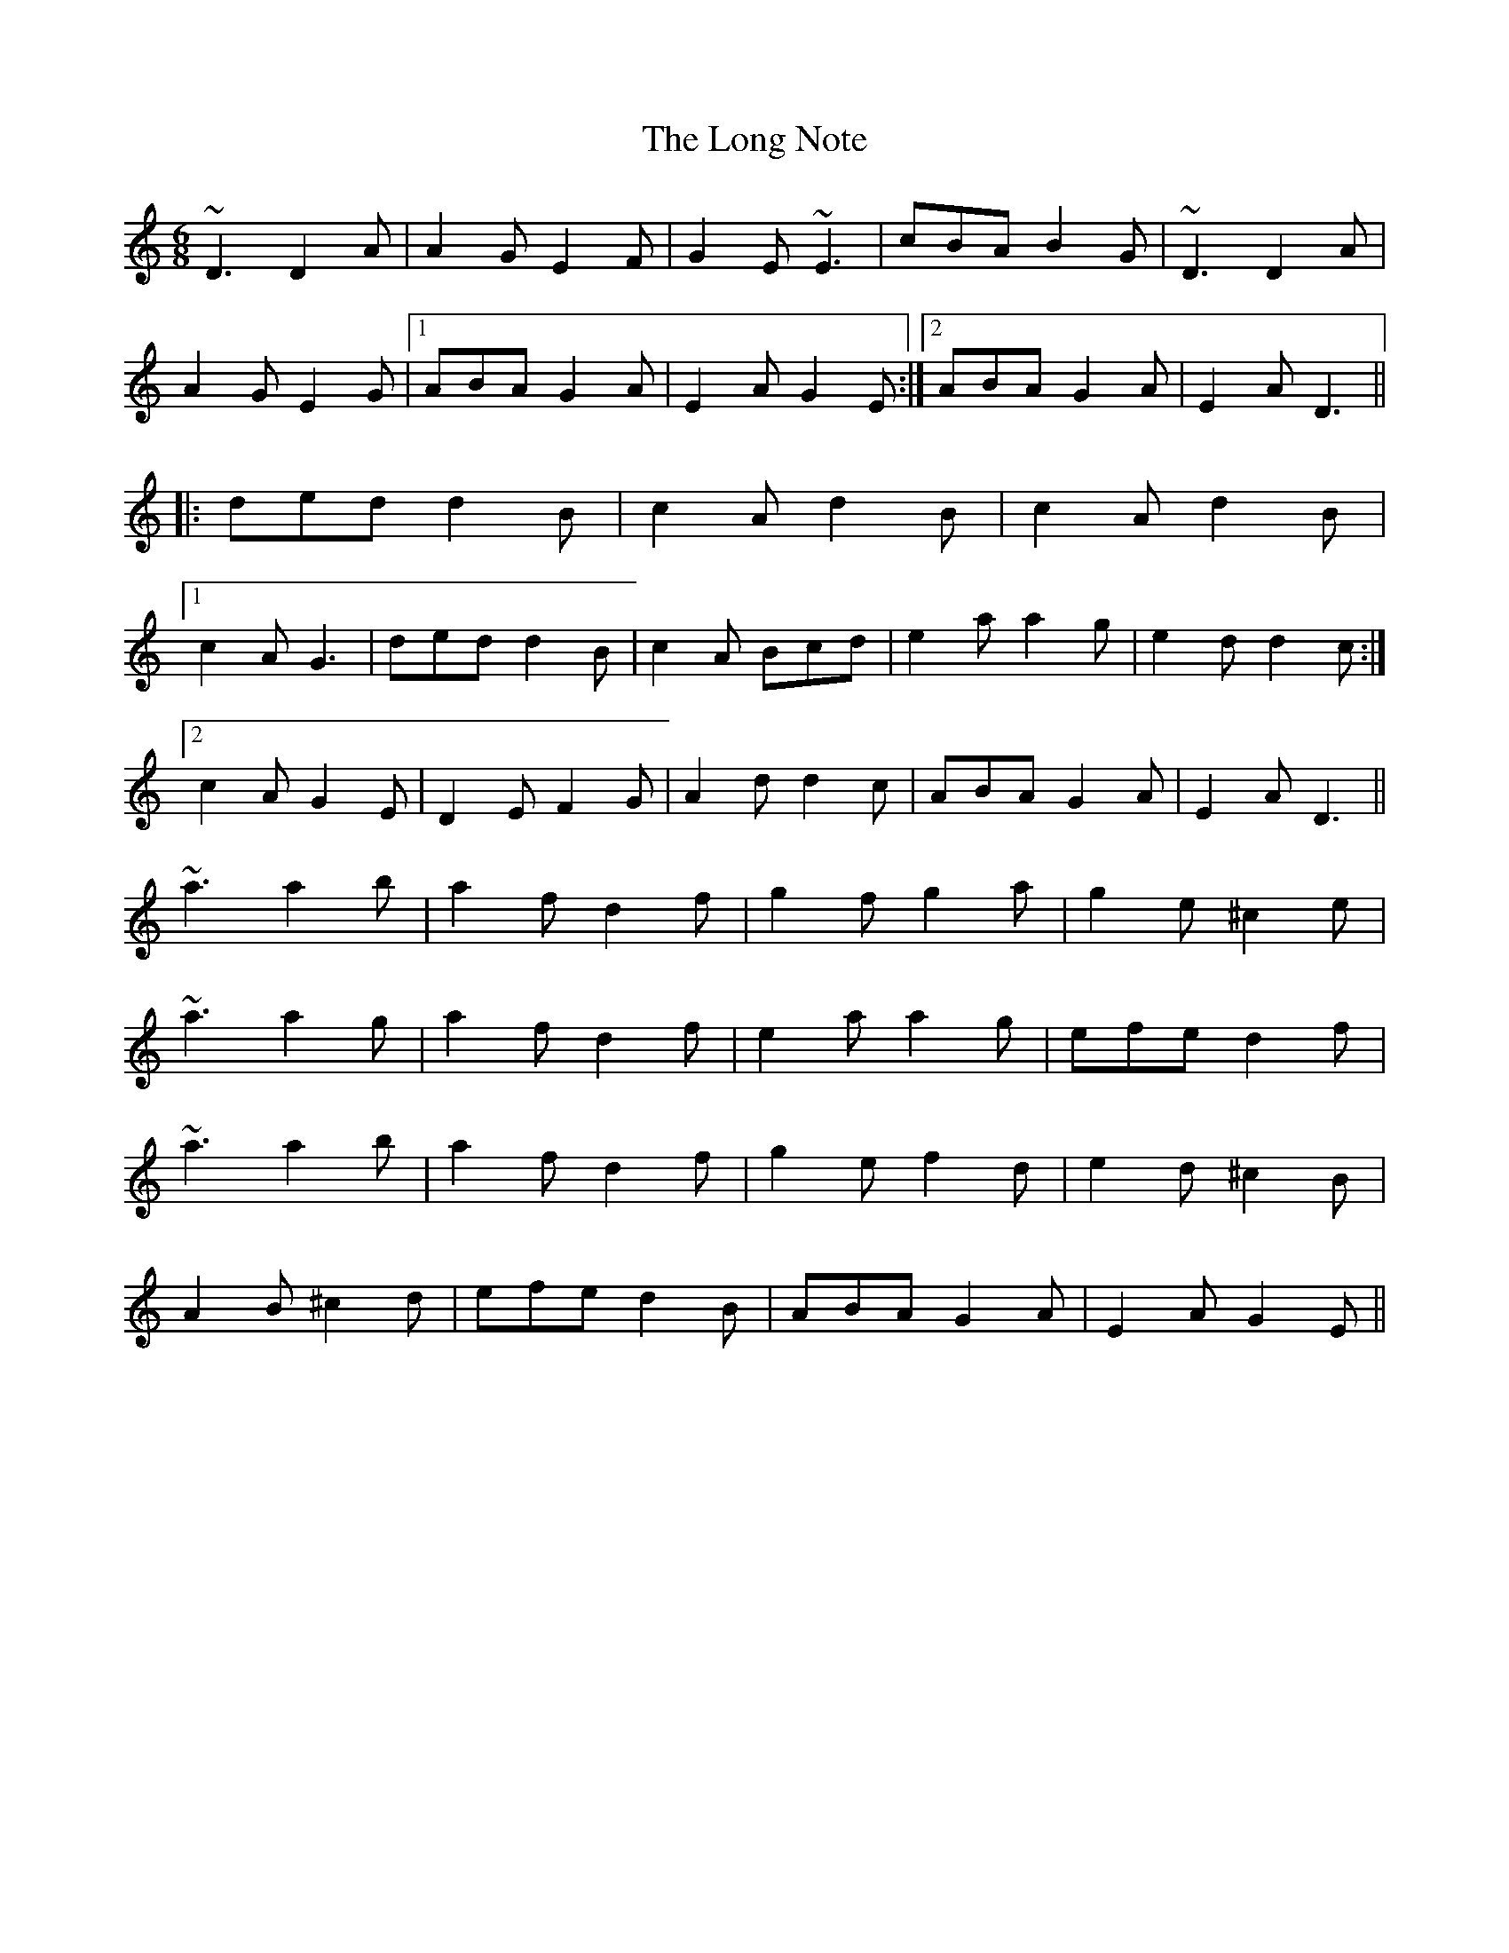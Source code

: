 X: 24093
T: Long Note, The
R: jig
M: 6/8
K: Ddorian
~D3 D2A|A2G E2F|G2E ~E3|cBA B2G|~D3 D2A|
A2G E2G|1 ABA G2A|E2A G2E:|2 ABA G2A|E2A D3||
|:ded d2B|c2A d2B|c2A d2B|
[1 c2A G3|ded d2B|c2A Bcd|e2a a2g|e2d d2c:|
[2 c2A G2E|D2E F2G|A2d d2c|ABA G2A|E2A D3||
~a3 a2b|a2f d2f|g2f g2a|g2e ^c2e|
~a3 a2g|a2f d2f|e2a a2g|efe d2f|
~a3 a2b|a2f d2f|g2e f2d|e2d ^c2B|
A2B ^c2d|efe d2B|ABA G2A|E2A G2E||


